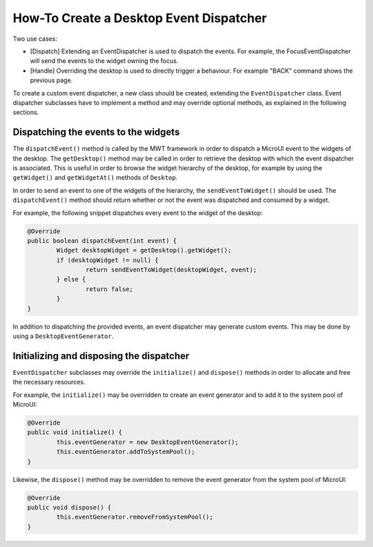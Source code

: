 How-To Create a Desktop Event Dispatcher
========================================

Two use cases:

* [Dispatch] Extending an EventDispatcher is used to dispatch the events. For example, the FocusEventDispatcher will send the events to the widget owning the focus.
* [Handle] Overriding the desktop is used to directly trigger a behaviour. For example "BACK" command shows the previous page.

To create a custom event dispatcher, a new class should be created, extending the ``EventDispatcher`` class.
Event dispatcher subclasses have to implement a method and may override optional methods, as explained in the following sections.

Dispatching the events to the widgets
-------------------------------------

The ``dispatchEvent()`` method is called by the MWT framework in order to dispatch a MicroUI event to the widgets of the desktop.
The ``getDesktop()`` method may be called in order to retrieve the desktop with which the event dispatcher is associated.
This is useful in order to browse the widget hierarchy of the desktop, for example by using the ``getWidget()`` and ``getWidgetAt()`` methods of ``Desktop``.

In order to send an event to one of the widgets of the hierarchy, the ``sendEventToWidget()`` should be used.
The ``dispatchEvent()`` method should return whether or not the event was dispatched and consumed by a widget.

For example, the following snippet dispatches every event to the widget of the desktop:

.. code-block:: Java

	@Override
	public boolean dispatchEvent(int event) {
		Widget desktopWidget = getDesktop().getWidget();
		if (desktopWidget != null) {
			return sendEventToWidget(desktopWidget, event);
		} else {
			return false;
		}
	}

In addition to dispatching the provided events, an event dispatcher may generate custom events. This may be done by using a ``DesktopEventGenerator``.

Initializing and disposing the dispatcher
-----------------------------------------

``EventDispatcher`` subclasses may override the ``initialize()`` and ``dispose()`` methods in order to allocate and free the necessary resources.

For example, the ``initialize()`` may be overridden to create an event generator and to add it to the system pool of MicroUI:

.. code-block:: Java

	@Override
	public void initialize() {
		this.eventGenerator = new DesktopEventGenerator();
		this.eventGenerator.addToSystemPool();
	}

Likewise, the ``dispose()`` method may be overridden to remove the event generator from the system pool of MicroUI:

.. code-block:: Java

	@Override
	public void dispose() {
		this.eventGenerator.removeFromSystemPool();
	}

..
   | Copyright 2008-2020, MicroEJ Corp. Content in this space is free 
   for read and redistribute. Except if otherwise stated, modification 
   is subject to MicroEJ Corp prior approval.
   | MicroEJ is a trademark of MicroEJ Corp. All other trademarks and 
   copyrights are the property of their respective owners.
